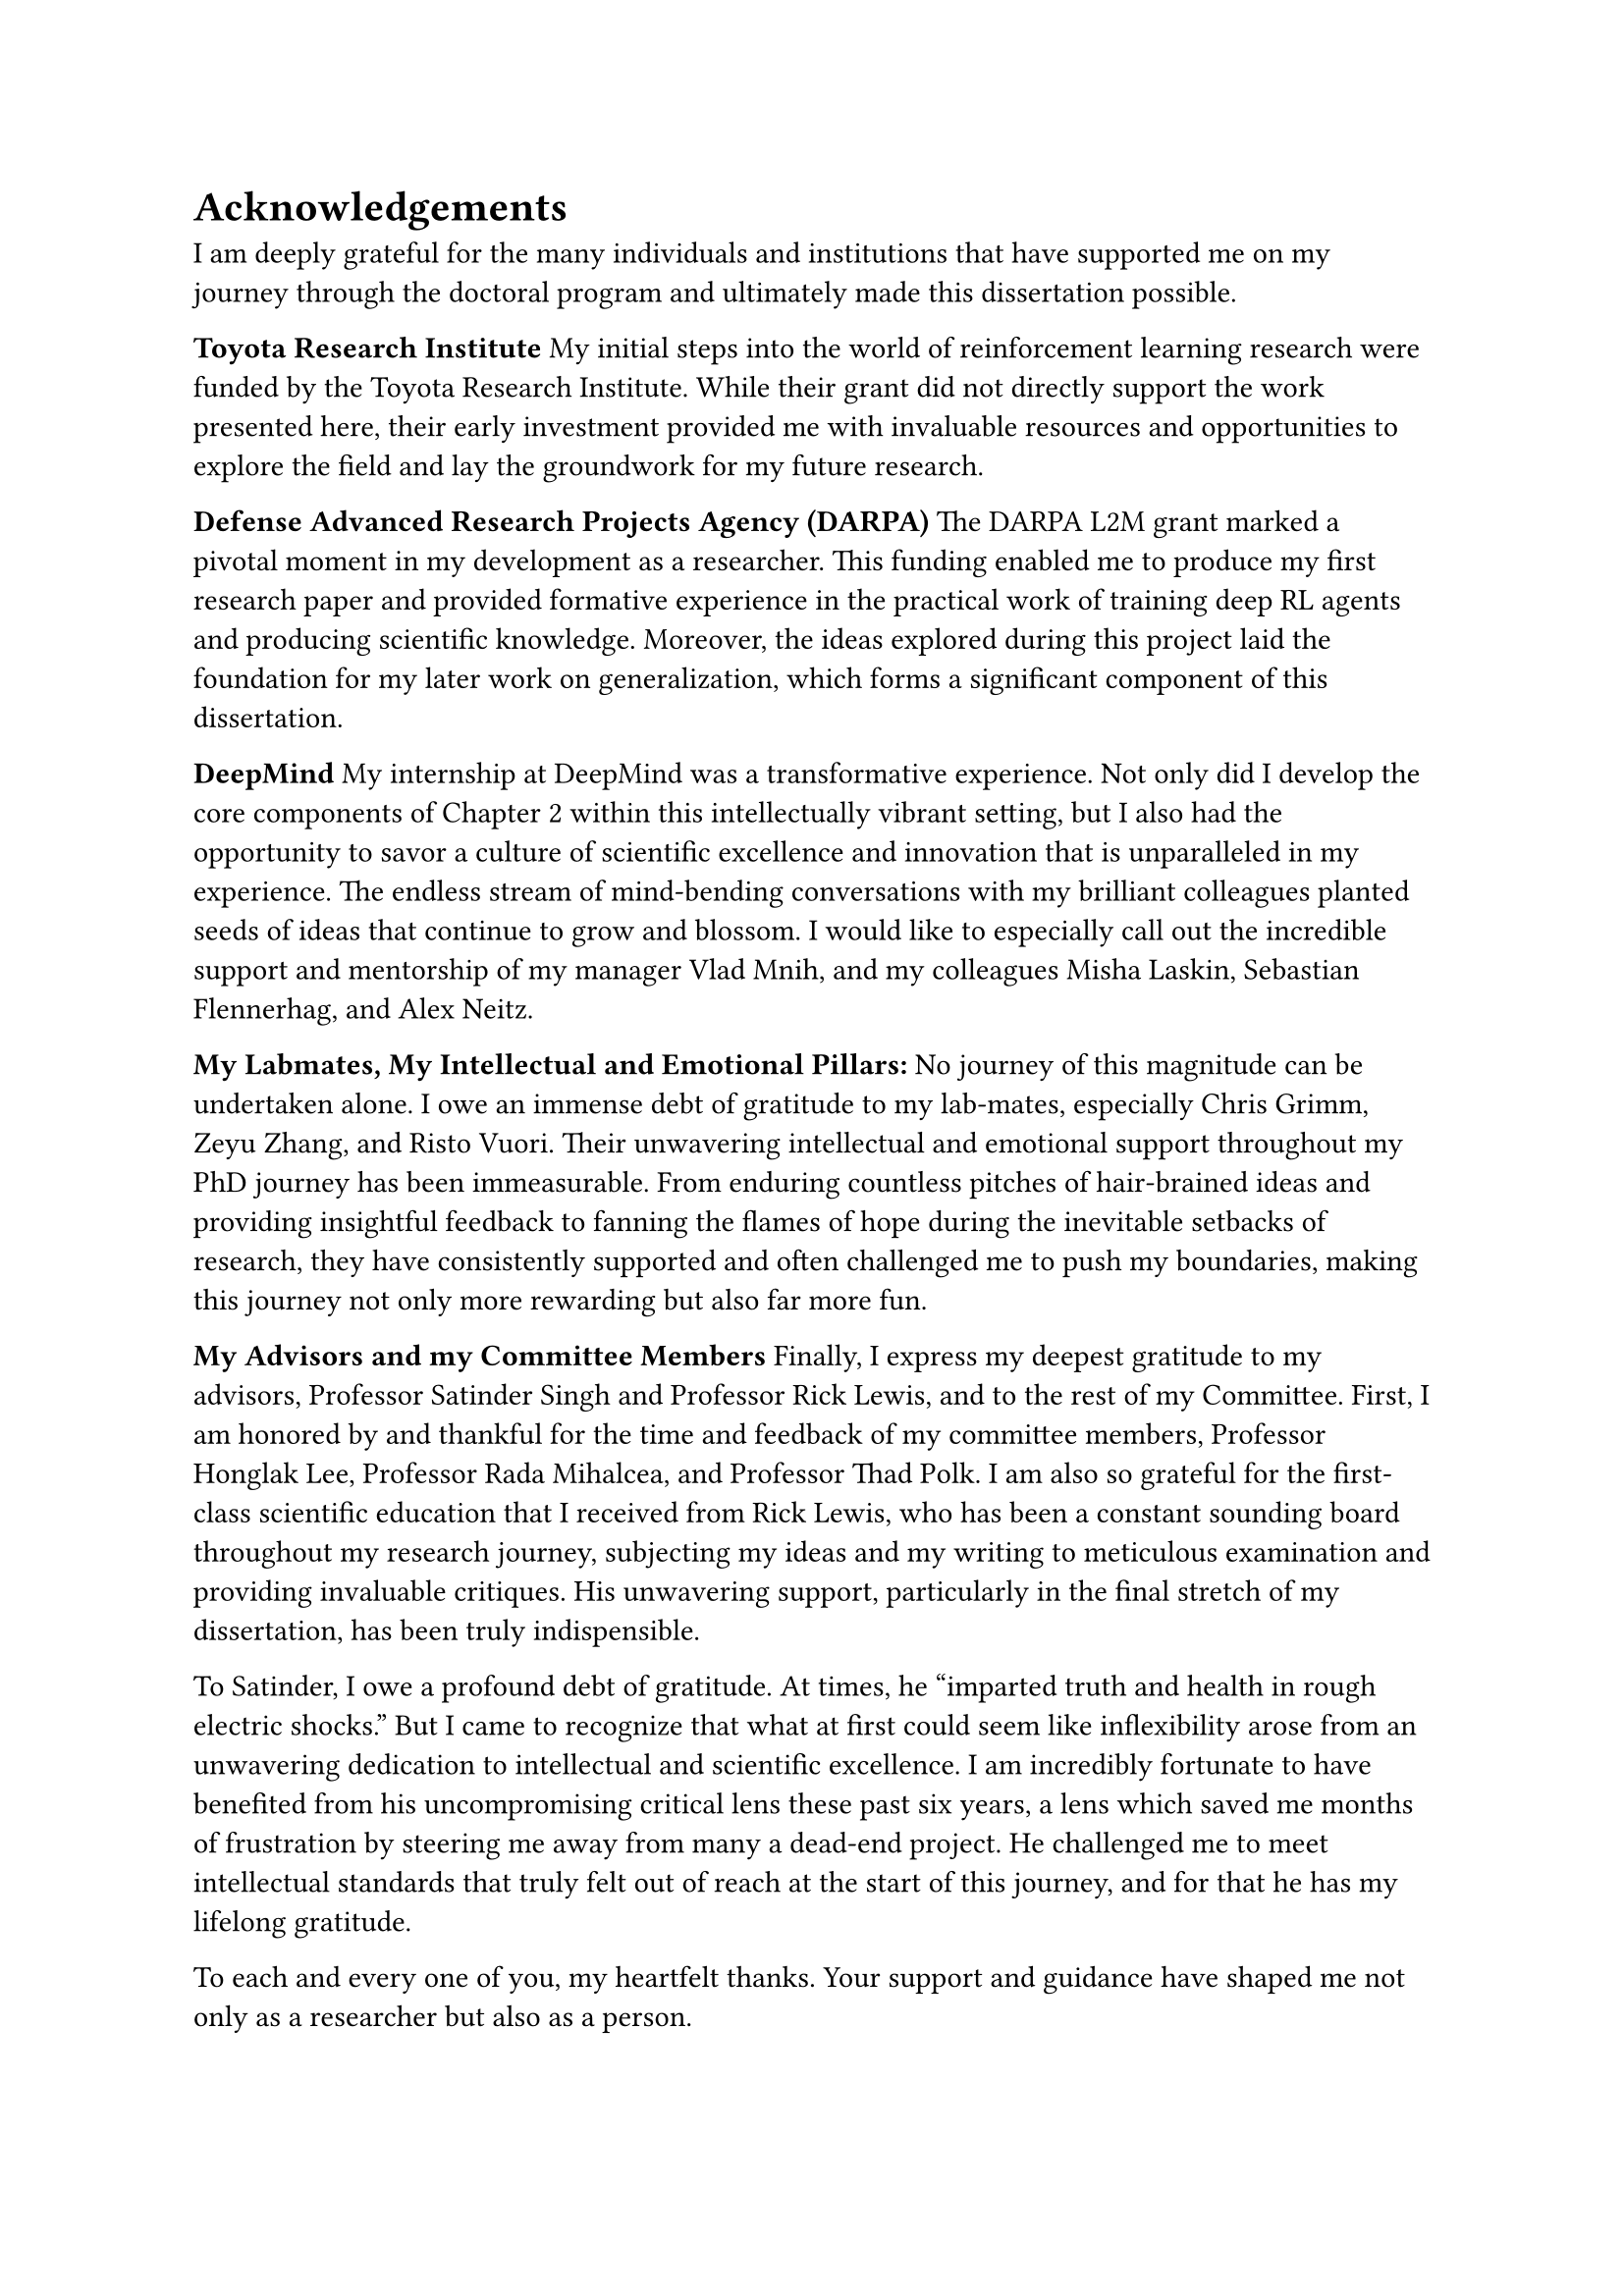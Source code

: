 = Acknowledgements
I am deeply grateful for the many individuals and institutions that have
supported me on my journey through the doctoral program and ultimately made this
dissertation possible.

*Toyota Research Institute*
My initial steps into the world of reinforcement learning research were funded
by the Toyota Research Institute. While their grant did not directly support the
work presented here, their early investment provided me with invaluable
resources and opportunities to explore the field and lay the groundwork for my
future research.

*Defense Advanced Research Projects Agency (DARPA)*
The DARPA L2M grant marked a pivotal moment in my development as a researcher.
This funding enabled me to produce my first research paper and provided
formative experience in the practical work of training deep RL agents and
producing scientific knowledge. Moreover, the ideas explored during this project
laid the foundation for my later work on generalization, which forms a
significant component of this dissertation.

*DeepMind*
My internship at DeepMind was a transformative experience. Not only did I
develop the core components of Chapter 2 within this intellectually vibrant
setting, but I also had the opportunity to savor a culture of scientific
excellence and innovation that is unparalleled in my experience. The endless
stream of mind-bending conversations with my brilliant colleagues planted seeds
of ideas that continue to grow and blossom. I would like to especially call out
the incredible support and mentorship of my manager Vlad Mnih, and my colleagues
Misha Laskin, Sebastian Flennerhag, and Alex Neitz.

*My Labmates, My Intellectual and Emotional Pillars:*
No journey of this magnitude can be undertaken alone. I owe an immense debt of
gratitude to my lab-mates, especially Chris Grimm, Zeyu Zhang, and Risto Vuori.
Their unwavering intellectual and emotional support throughout my PhD journey
has been immeasurable. From enduring countless pitches of hair-brained ideas and
providing insightful feedback to fanning the flames of hope during the
inevitable setbacks of research, they have consistently supported and often
challenged me to push my boundaries, making this journey not only more rewarding
but also far more fun.

*My Advisors and my Committee Members*
Finally, I express my deepest gratitude to my advisors, Professor Satinder Singh
and Professor Rick Lewis, and to the rest of my Committee. First, I am honored
by and thankful for the time and feedback of my committee members, Professor
Honglak Lee, Professor Rada Mihalcea, and Professor Thad Polk. I am also so
grateful for the first-class scientific education that I received from Rick
Lewis, who has been a constant sounding board throughout my research journey,
subjecting my ideas and my writing to meticulous examination and providing
invaluable critiques. His unwavering support, particularly in the final stretch
of my dissertation, has been truly indispensible.

To Satinder, I owe a profound debt of gratitude. At times, he "imparted truth
and health in rough electric shocks." But I came to recognize that what at first
could seem like inflexibility arose from an unwavering dedication to
intellectual and scientific excellence. I am incredibly fortunate to have
benefited from his uncompromising critical lens these past six years, a lens
which saved me months of frustration by steering me away from many a dead-end
project. He challenged me to meet intellectual standards that truly felt out of
reach at the start of this journey, and for that he has my lifelong gratitude.

To each and every one of you, my heartfelt thanks. Your support and guidance
have shaped me not only as a researcher but also as a person.